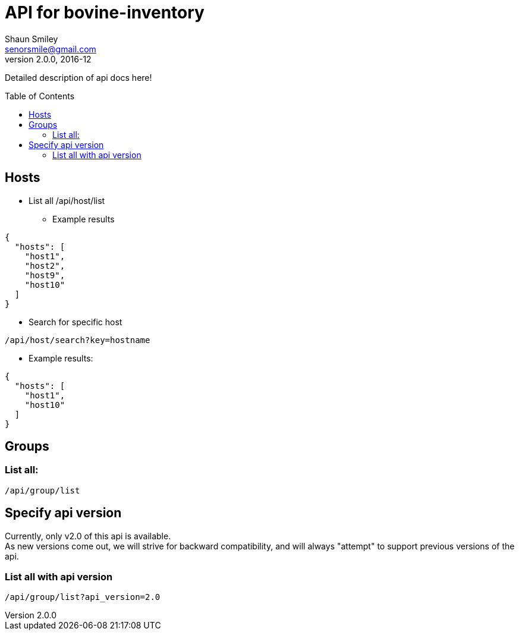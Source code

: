 API for bovine-inventory
========================
Shaun Smiley <senorsmile@gmail.com>
v2.0.0, 2016-12
:imagesdir: images
:toc: preamble

Detailed description of api docs here!

Hosts
-----

[nested]
* List all
  /api/host/list
** Example results
[source,json]
----
{
  "hosts": [
    "host1",
    "host2",
    "host9",
    "host10"
  ]
}
----
* Search for specific host
....
/api/host/search?key=hostname
....
** Example results:

[source,json]
----
{
  "hosts": [
    "host1",
    "host10"
  ]
}
----

[groups]
Groups
------

List all:
~~~~~~~~~

....
/api/group/list
....

Specify api version
-------------------

Currently, only v2.0 of this api is available. +
As new versions come out, we will strive for backward compatibility, and
will always "attempt" to support previous versions of the api.

List all with api version
~~~~~~~~~~~~~~~~~~~~~~~~~

....
/api/group/list?api_version=2.0
....
